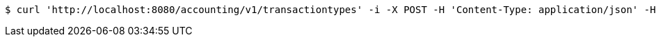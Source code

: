 [source,bash]
----
$ curl 'http://localhost:8080/accounting/v1/transactiontypes' -i -X POST -H 'Content-Type: application/json' -H 'Accept: application/json' -d 'olmC'
----